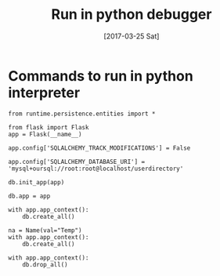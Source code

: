 #+TITLE: Run in python debugger
#+DATE: [2017-03-25 Sat]



* Commands to run in python interpreter

#+BEGIN_EXAMPLE
from runtime.persistence.entities import *

from flask import Flask
app = Flask(__name__)

app.config['SQLALCHEMY_TRACK_MODIFICATIONS'] = False

app.config['SQLALCHEMY_DATABASE_URI'] = 'mysql+oursql://root:root@localhost/userdirectory'

db.init_app(app)

db.app = app

with app.app_context():
    db.create_all()

na = Name(val="Temp")
with app.app_context():
    db.create_all()

with app.app_context():
    db.drop_all()

#+END_EXAMPLE
